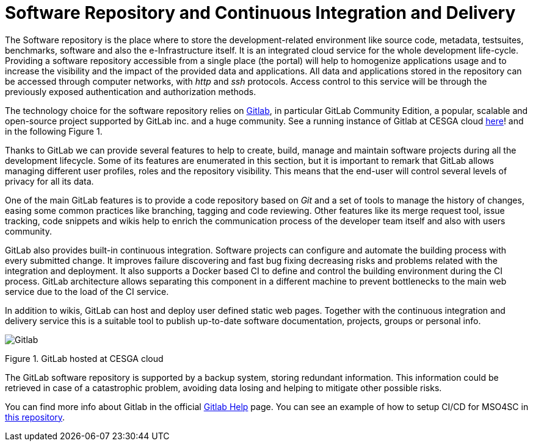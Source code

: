 = Software Repository and Continuous Integration and Delivery

The Software repository is the place where to store the development-related environment like source code, metadata, testsuites, benchmarks, software and also the e-Infrastructure itself. It is an integrated cloud service for the whole development life-cycle. Providing a software repository accessible from a single place (the portal) will help to homogenize applications usage and to increase the visibility and the impact of the provided data and applications. All data and applications stored in the repository can be accessed through computer networks, with _http_ and _ssh_ protocols. Access control to this service will be through the previously exposed authentication and authorization methods.

The technology choice for the software repository relies on link:https://about.gitlab.com/[Gitlab], in particular GitLab Community Edition, a popular, scalable and open-source project supported by GitLab inc. and a huge community. See a running instance of Gitlab at CESGA cloud link:https://gitlab.srv.cesga.es/[here]! and in the following Figure 1.

Thanks to GitLab we can provide several features to help to create, build, manage and maintain software projects during all the development lifecycle. Some of its features are enumerated in this section, but it is important to remark that GitLab allows managing different user profiles, roles and the repository visibility. This means that the end-user will control several levels of privacy for all its data.

One of the main GitLab features is to provide a code repository based on _Git_ and a set of tools to manage the history of changes, easing some common practices like branching, tagging and code reviewing. Other features like its merge request tool, issue tracking, code snippets and wikis help to enrich the communication process of the developer team itself and also with users community.

GitLab also provides built-in continuous integration. Software projects can configure and automate the building process with every submitted change. It improves failure discovering and fast bug fixing decreasing risks and problems related with the integration and deployment. It also supports a Docker based CI to define and control the building environment during the CI process. GitLab architecture allows separating this component in a different machine to prevent bottlenecks to the main web service due to the load of the CI service.

In addition to wikis, GitLab can host and deploy user defined static web pages. Together with the continuous integration and delivery service this is a suitable tool to publish up-to-date software documentation, projects, groups or personal info.

image::Gitlab.png[]
Figure 1. GitLab hosted at CESGA cloud

The GitLab software repository is supported by a backup system, storing redundant information. This information could be retrieved in case of a catastrophic problem, avoiding data losing and helping to mitigate other possible risks.

You can find more info about Gitlab in the official link:https://gitlab.srv.cesga.es/help[Gitlab Help] page.
You can see an example of how to setup CI/CD for MSO4SC in link:https://gitlab.srv.cesga.es/examples/mso4sc-ci[this repository].

